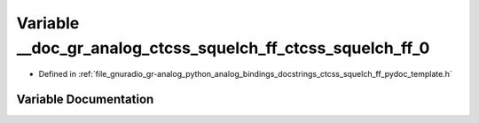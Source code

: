 .. _exhale_variable_ctcss__squelch__ff__pydoc__template_8h_1afb80ba7b7d75352c76872c6484b09fa5:

Variable __doc_gr_analog_ctcss_squelch_ff_ctcss_squelch_ff_0
============================================================

- Defined in :ref:`file_gnuradio_gr-analog_python_analog_bindings_docstrings_ctcss_squelch_ff_pydoc_template.h`


Variable Documentation
----------------------


.. doxygenvariable:: __doc_gr_analog_ctcss_squelch_ff_ctcss_squelch_ff_0
   :project: gnuradio